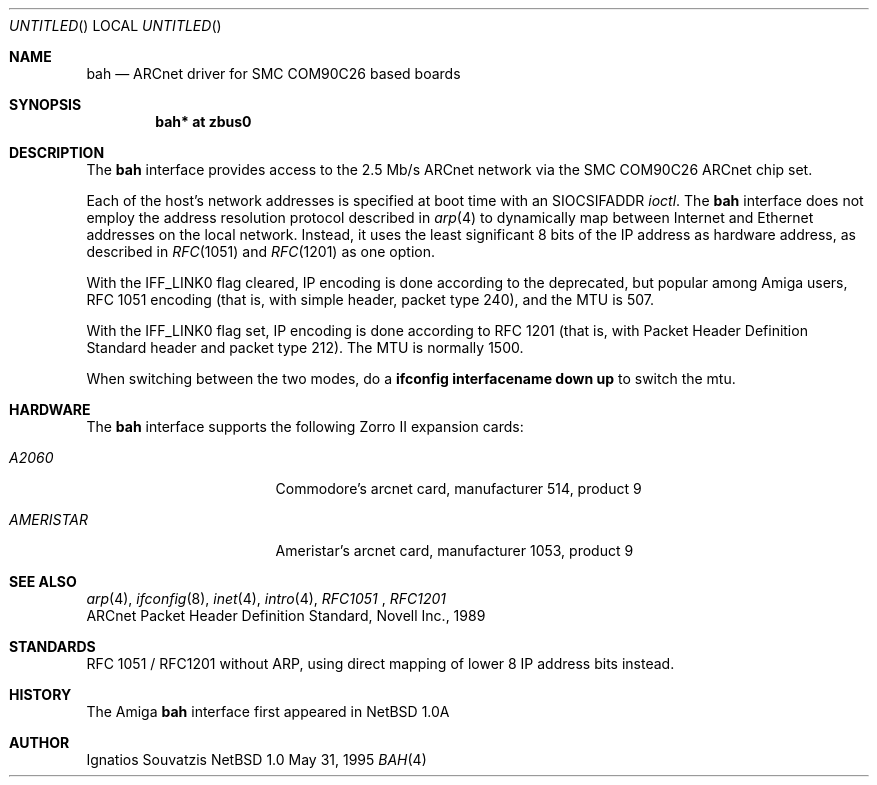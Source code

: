 .\"	$NetBSD: bah.4,v 1.2 1995/06/06 23:41:37 cgd Exp $
.\"
.\" Copyright (c) 1995 Ignatios Souvatzis
.\" All rights reserved.
.\"
.\" Redistribution and use in source and binary forms, with or without
.\" modification, are permitted provided that the following conditions
.\" are met:
.\" 1. Redistributions of source code must retain the above copyright
.\"    notice, this list of conditions and the following disclaimer.
.\" 2. Redistributions in binary form must reproduce the above copyright
.\"    notice, this list of conditions and the following disclaimer in the
.\"    documentation and/or other materials provided with the distribution.
.\" 3. All advertising materials mentioning features or use of this software
.\"    must display the following acknowledgement:
.\"      This product includes software developed by Ignatios Souvatzis
.\"      for the NetBSD project.
.\" 4. The name of the author may not be used to endorse or promote products
.\"    derived from this software without specific prior written permission
.\"
.\" THIS SOFTWARE IS PROVIDED BY THE AUTHOR ``AS IS'' AND ANY EXPRESS OR
.\" IMPLIED WARRANTIES, INCLUDING, BUT NOT LIMITED TO, THE IMPLIED WARRANTIES
.\" OF MERCHANTABILITY AND FITNESS FOR A PARTICULAR PURPOSE ARE DISCLAIMED.
.\" IN NO EVENT SHALL THE AUTHOR BE LIABLE FOR ANY DIRECT, INDIRECT,
.\" INCIDENTAL, SPECIAL, EXEMPLARY, OR CONSEQUENTIAL DAMAGES (INCLUDING, BUT
.\" NOT LIMITED TO, PROCUREMENT OF SUBSTITUTE GOODS OR SERVICES; LOSS OF USE,
.\" DATA, OR PROFITS; OR BUSINESS INTERRUPTION) HOWEVER CAUSED AND ON ANY
.\" THEORY OF LIABILITY, WHETHER IN CONTRACT, STRICT LIABILITY, OR TORT
.\" (INCLUDING NEGLIGENCE OR OTHERWISE) ARISING IN ANY WAY OUT OF THE USE OF
.\" THIS SOFTWARE, EVEN IF ADVISED OF THE POSSIBILITY OF SUCH DAMAGE.
.\"

.\" The following requests are required for all man pages.
.Dd May 31, 1995
.Os NetBSD 1.0
.Dt BAH 4 amiga
.Sh NAME
.Nm bah
.Nd ARCnet driver for SMC COM90C26 based boards
.Sh SYNOPSIS
.Cd "bah* at zbus0"
.Sh DESCRIPTION
The 
.Nm
interface provides access to the 2.5 Mb/s ARCnet network via the
.Tn SMC
COM90C26
ARCnet chip set.
.Pp
Each of the host's network addresses
is specified at boot time with an
.Dv SIOCSIFADDR
.Xr ioctl .
The
.Nm
interface does not employ the address resolution protocol described in
.Xr arp 4
to dynamically map between Internet and Ethernet addresses on the local
network. Instead, it uses the least significant 8 bits of the IP address
as hardware address, as described in
.Xr RFC 1051
and
.Xr RFC 1201
as one option.
.Pp
With the IFF_LINK0 flag cleared, IP encoding is done according to the
deprecated, but popular among Amiga users, RFC 1051 encoding (that
is, with simple header, packet type 240), and the MTU is 507.
.Pp 
With the IFF_LINK0 flag set, IP encoding is done according to RFC 1201 (that 
is, with Packet Header Definition Standard header and packet type 212). The MTU
is normally 1500.
.Pp
When switching between the two modes, do a 
.Cd ifconfig interfacename down up
to switch the mtu.
.Pp
.Sh HARDWARE
The
.Nm
interface supports the following Zorro II expansion cards:
.Bl -tag -width "AMERISTAR" -offset indent
.It Em A2060
Commodore's arcnet card, manufacturer\ 514, product\ 9
.It Em AMERISTAR
Ameristar's arcnet card, manufacturer\ 1053, product\ 9
.El
.Sh SEE ALSO
.Xr arp 4 ,
.Xr ifconfig 8 ,
.Xr inet 4 ,
.Xr intro 4 ,
.Xr RFC1051 
,
.Xr RFC1201
.br
ARCnet Packet Header Definition Standard, Novell Inc., 1989
.Sh STANDARDS
RFC 1051 / RFC1201 without ARP, using direct mapping of lower 8 IP
address bits instead.
.Sh HISTORY
The
.Tn Amiga
.Nm
interface first appeared in
.Nx 1.0a
.Sh AUTHOR
Ignatios Souvatzis
